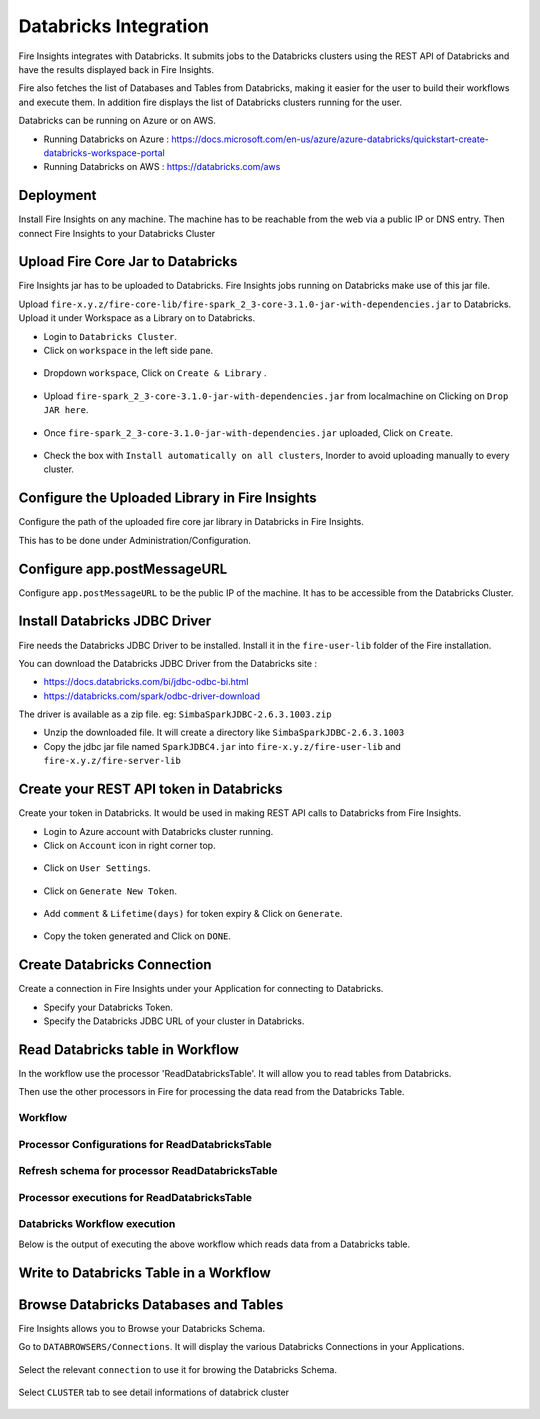 Databricks Integration
======================

Fire Insights integrates with Databricks. It submits jobs to the Databricks clusters using the REST API of Databricks and have the results displayed back in Fire Insights.

Fire also fetches the list of Databases and Tables from Databricks, making it easier for the user to build their workflows and execute them. In addition fire displays the list of Databricks clusters running for the user.

Databricks can be running on Azure or on AWS.

* Running Databricks on Azure : https://docs.microsoft.com/en-us/azure/azure-databricks/quickstart-create-databricks-workspace-portal
* Running Databricks on AWS : https://databricks.com/aws


Deployment
-----------

Install Fire Insights on any machine. The machine has to be reachable from the web via a public IP or DNS entry. Then connect Fire Insights to your Databricks Cluster

Upload Fire Core Jar to Databricks
----------------------------------

Fire Insights jar has to be uploaded to Databricks. Fire Insights jobs running on Databricks make use of this jar file.

Upload ``fire-x.y.z/fire-core-lib/fire-spark_2_3-core-3.1.0-jar-with-dependencies.jar`` to Databricks. Upload it under Workspace as a Library on to Databricks.

* Login to ``Databricks Cluster``.
* Click on ``workspace`` in the left side pane.

.. figure:: ../_assets/configuration/workspaceazure.PNG
   :alt: Databricks
   :align: center
   :width: 60%
   
* Dropdown ``workspace``, Click on ``Create & Library`` .
 
.. figure:: ../_assets/configuration/library_create.PNG
   :alt: Databricks
   :align: center
   :width: 60%
* Upload ``fire-spark_2_3-core-3.1.0-jar-with-dependencies.jar`` from localmachine on Clicking on ``Drop JAR here``.

.. figure:: ../_assets/configuration/uploadlibrary.PNG
   :alt: Databricks
   :align: center
   :width: 60%
   
* Once ``fire-spark_2_3-core-3.1.0-jar-with-dependencies.jar`` uploaded, Click on ``Create``.

.. figure:: ../_assets/configuration/createlibrary.PNG
   :alt: Databricks
   :align: center
   :width: 60%
   
* Check the box with ``Install automatically on all clusters``, Inorder to avoid uploading manually to every cluster.   

.. figure:: ../_assets/configuration/installautomatic.PNG
   :alt: Databricks
   :align: center
   :width: 60%
   
   
Configure the Uploaded Library in Fire Insights
------------------------------------

Configure the path of the uploaded fire core jar library in Databricks in Fire Insights.

This has to be done under Administration/Configuration.


.. figure:: ../_assets/configuration/databricks-configurations.PNG
   :alt: Databricks
   :align: center
   :width: 60%
   
Configure app.postMessageURL
----------------------------

Configure ``app.postMessageURL`` to be the public IP of the machine. It has to be accessible from the Databricks Cluster.

.. figure:: ../_assets/configuration/Fireui_postbackurl.PNG
   :alt: Databricks
   :align: center
   :width: 60%


Install Databricks JDBC Driver
-----------------------------------

Fire needs the Databricks JDBC Driver to be installed. Install it in the ``fire-user-lib`` folder of the Fire installation.

You can download the Databricks JDBC Driver from the Databricks site : 

* https://docs.databricks.com/bi/jdbc-odbc-bi.html
* https://databricks.com/spark/odbc-driver-download

The driver is available as a zip file. eg: ``SimbaSparkJDBC-2.6.3.1003.zip``

* Unzip the downloaded file. It will create a directory like ``SimbaSparkJDBC-2.6.3.1003``
* Copy the jdbc jar file named ``SparkJDBC4.jar`` into ``fire-x.y.z/fire-user-lib`` and ``fire-x.y.z/fire-server-lib``


Create your REST API token in Databricks
--------------

Create your token in Databricks. It would be used in making REST API calls to Databricks from Fire Insights.

* Login to Azure account with Databricks cluster running.
* Click on ``Account`` icon in right corner top.

.. figure:: ../_assets/configuration/usersetting.PNG
   :alt: Databricks
   :align: center
   :width: 60%
* Click on ``User Settings``.

.. figure:: ../_assets/configuration/userset.PNG
   :alt: Databricks
   :align: center
   :width: 60%

* Click on ``Generate New Token``.

.. figure:: ../_assets/configuration/generatetoken.PNG
   :alt: Databricks
   :align: center
   :width: 60%

* Add ``comment`` & ``Lifetime(days)`` for token expiry & Click on ``Generate``.

.. figure:: ../_assets/configuration/token_update.PNG
   :alt: Databricks
   :align: center
   :width: 60%

* Copy the token generated and Click on ``DONE``.

.. figure:: ../_assets/configuration/token_generated.PNG
   :alt: Databricks
   :align: center
   :width: 60%



Create Databricks Connection
----------

Create a connection in Fire Insights under your Application for connecting to Databricks.

* Specify your Databricks Token.
* Specify the Databricks JDBC URL of your cluster in Databricks.

.. figure:: ../_assets/configuration/databricks_connection.PNG
   :alt: Databricks
   :align: center
   :width: 60%

Read Databricks table in Workflow
------------------------------------------

In the workflow use the processor 'ReadDatabricksTable'. It will allow you to read tables from Databricks.

Then use the other processors in Fire for processing the data read from the Databricks Table.

Workflow
++++++++

.. figure:: ../_assets/configuration/workflow-databricks.PNG
   :alt: Databricks
   :align: center
   :width: 60%

Processor Configurations for ReadDatabricksTable
++++++++

.. figure:: ../_assets/configuration/databricks_editor.PNG
   :alt: Databricks
   :align: center
   :width: 60%

Refresh schema for processor ReadDatabricksTable
++++++++
 
.. figure:: ../_assets/configuration/databricks_refreshschema.PNG
   :alt: Databricks
   :align: center
   :width: 60% 

Processor executions for ReadDatabricksTable
++++++++

.. figure:: ../_assets/configuration/databrcks_interactiveexecutions.PNG
   :alt: Databricks
   :align: center
   :width: 60%

Databricks Workflow execution
++++++++

Below is the output of executing the above workflow which reads data from a Databricks table.

.. figure:: ../_assets/configuration/databricks_workflowexecutions.PNG
   :alt: Databricks
   :align: center
   :width: 60%
   
   
Write to Databricks Table in a Workflow
---------------------------------------



Browse Databricks Databases and Tables
--------------------------------------

Fire Insights allows you to Browse your Databricks Schema.

Go to ``DATABROWSERS/Connections``. It will display the various Databricks Connections in your Applications.


.. figure:: ../_assets/configuration/databricks_browse_connection.PNG
   :alt: Databricks
   :align: center
   :width: 60%

Select the relevant ``connection`` to use it for browing the Databricks Schema.

.. figure:: ../_assets/configuration/databricks_database.PNG
   :alt: Databricks
   :align: center
   :width: 60%
   
Select ``CLUSTER`` tab to see detail informations of databrick cluster 

.. figure:: ../_assets/configuration/databricks_cluster_details.PNG
   :alt: Databricks
   :align: center
   :width: 60%

